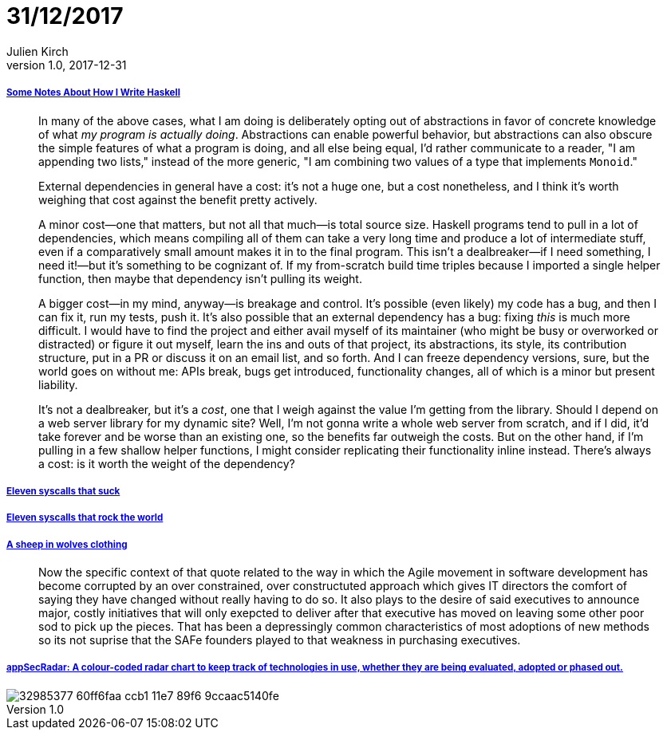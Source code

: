 = 31/12/2017
Julien Kirch
v1.0, 2017-12-31
:article_lang: en

===== link:https://blog.infinitenegativeutility.com/2017/12/some-notes-about-how-i-write-haskell[Some Notes About How I Write Haskell]

[quote]
____
In many of the above cases, what I am doing is deliberately opting out of abstractions in favor of concrete knowledge of what _my program is actually doing_. Abstractions can enable powerful behavior, but abstractions can also obscure the simple features of what a program is doing, and all else being equal, I'd rather communicate to a reader, "I am appending two lists," instead of the more generic, "I am combining two values of a type that implements `Monoid`."
____

[quote]
____
External dependencies in general have a cost: it's not a huge one, but a cost nonetheless, and I think it's worth weighing that cost against the benefit pretty actively.

A minor cost—one that matters, but not all that much—is total source size. Haskell programs tend to pull in a lot of dependencies, which means compiling all of them can take a very long time and produce a lot of intermediate stuff, even if a comparatively small amount makes it in to the final program. This isn't a dealbreaker—if I need something, I need it!—but it's something to be cognizant of. If my from-scratch build time triples because I imported a single helper function, then maybe that dependency isn't pulling its weight.

A bigger cost—in my mind, anyway—is breakage and control. It's possible (even likely) my code has a bug, and then I can fix it, run my tests, push it. It's also possible that an external dependency has a bug: fixing _this_ is much more difficult. I would have to find the project and either avail myself of its maintainer (who might be busy or overworked or distracted) or figure it out myself, learn the ins and outs of that project, its abstractions, its style, its contribution structure, put in a PR or discuss it on an email list, and so forth. And I can freeze dependency versions, sure, but the world goes on without me: APIs break, bugs get introduced, functionality changes, all of which is a minor but present liability.

It's not a dealbreaker, but it's a _cost_, one that I weigh against the value I'm getting from the library. Should I depend on a web server library for my dynamic site? Well, I'm not gonna write a whole web server from scratch, and if I did, it'd take forever and be worse than an existing one, so the benefits far outweigh the costs. But on the other hand, if I'm pulling in a few shallow helper functions, I might consider replicating their functionality inline instead. There's always a cost: is it worth the weight of the dependency?
____

===== link:https://www.cloudatomiclab.com/antisyscall/[Eleven syscalls that suck]

===== link:https://www.cloudatomiclab.com/prosyscall/[Eleven syscalls that rock the world]

===== link:http://cognitive-edge.com/blog/a-sheep-in-wolves-clothing/[A sheep in wolves clothing]

[quote]
____
Now the specific context of that quote related to the way in which the Agile movement in software development has become corrupted by an over constrained, over constructuted approach which gives IT directors the comfort of saying they have changed without really having to do so. It also plays to the desire of said executives to announce major, costly initiatives that will only exepcted to deliver after that executive has moved on leaving some other poor sod to pick up the pieces. That has been a depressingly common characteristics of most adoptions of new methods so its not suprise that the SAFe founders played to that weakness in purchasing executives.
____

===== link:https://github.com/MichelleEmbleton/appSecRadar[appSecRadar: A colour-coded radar chart to keep track of technologies in use, whether they are being evaluated, adopted or phased out.]

image::32985377-60ff6faa-ccb1-11e7-89f6-9ccaac5140fe.png[]
